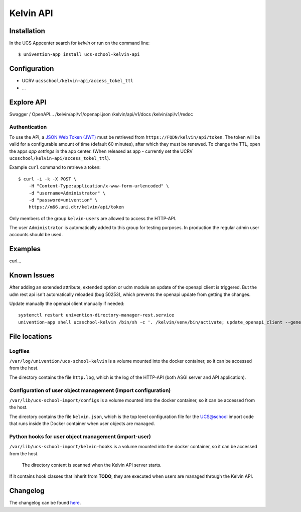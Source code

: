 Kelvin API
==========

|python| |license| |code style|

.. This file can be read on the installed system at https://FQDN/kelvin/api/v1/readme
.. The changelog can be read on the installed system at https://FQDN/kelvin/api/v1/history


Installation
------------

In the UCS Appcenter search for `kelvin` or run on the command line::

    $ univention-app install ucs-school-kelvin-api

Configuration
-------------

* UCRV ``ucsschool/kelvin-api/access_tokel_ttl``
* ...

Explore API
-----------

Swagger / OpenAPI...
/kelvin/api/v1/openapi.json
/kelvin/api/v1/docs
/kelvin/api/v1/redoc

Authentication
^^^^^^^^^^^^^^

To use the API, a `JSON Web Token (JWT) <https://en.wikipedia.org/wiki/JSON_Web_Token>`_ must be retrieved from ``https://FQDN/kelvin/api/token``. The token will be valid for a configurable amount of time (default 60 minutes), after which they must be renewed. To change the TTL, open the apps `app settings` in the app center. (When released as app - currently set the UCRV ``ucsschool/kelvin-api/access_tokel_ttl``).

Example ``curl`` command to retrieve a token::

    $ curl -i -k -X POST \
        -H "Content-Type:application/x-www-form-urlencoded" \
        -d "username=Administrator" \
        -d "password=univention" \
        https://m66.uni.dtr/kelvin/api/token

Only members of the group ``kelvin-users`` are allowed to access the HTTP-API.

The user ``Administrator`` is automatically added to this group for testing purposes. In production the regular admin user accounts should be used.


Examples
--------

curl...


Known Issues
-------------

After adding an extended attribute, extended option or udm module an update of the openapi client is triggered.
But the udm rest api isn't automatically reloaded (bug 50253), which prevents the openapi update from getting the changes.

Update manually the openapi client manually if needed::

   systemctl restart univention-directory-manager-rest.service
   univention-app shell ucsschool-kelvin /bin/sh -c '. /kelvin/venv/bin/activate; update_openapi_client --generator java --jar /kelvin/openapi-generator/jar/openapi-generator-cli-*.jar --insecure $DOCKER_HOST_NAME'


File locations
--------------

Logfiles
^^^^^^^^

``/var/log/univention/ucs-school-kelvin`` is a volume mounted into the docker container, so it can be accessed from the host.

The directory contains the file ``http.log``, which is the log of the HTTP-API (both ASGI server and API application).

Configuration of user object management (import configuration)
^^^^^^^^^^^^^^^^^^^^^^^^^^^^^^^^^^^^^^^^^^^^^^^^^^^^^^^^^^^^^^

``/var/lib/ucs-school-import/configs`` is a volume mounted into the docker container, so it can be accessed from the host.

The directory contains the file ``kelvin.json``, which is the top level configuration file for the UCS@school import code that runs inside the Docker container when user objects are managed.


Python hooks for user object management (import-user)
^^^^^^^^^^^^^^^^^^^^^^^^^^^^^^^^^^^^^^^^^^^^^^^^^^^^^

``/var/lib/ucs-school-import/kelvin-hooks`` is a volume mounted into the docker container, so it can be accessed from the host.

 The directory content is scanned when the Kelvin API server starts.
If it contains hook classes that inherit from **TODO**, they are executed when users are managed through the Kelvin API.

Changelog
---------

The changelog can be found `here <changelog>`_.


.. |license| image:: https://img.shields.io/badge/License-AGPL%20v3-orange.svg
    :alt: GNU AGPL V3 license
    :target: https://www.gnu.org/licenses/agpl-3.0
.. |python| image:: https://img.shields.io/badge/python-3.6+-blue.svg
    :alt: Python 3.6+
    :target: https://www.python.org/downloads/release/python-373/
.. |code style| image:: https://img.shields.io/badge/code%20style-black-000000.svg
    :alt: Code style: black
    :target: https://github.com/python/black
